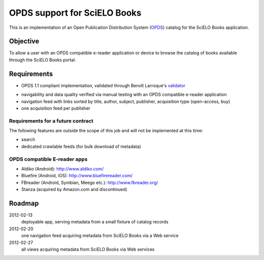 =============================
OPDS support for SciELO Books
=============================

This is an implementation of an Open Publication Distribution System (OPDS_)
catalog for the SciELO Books application.

.. _OPDS: http://opds-spec.org/

---------
Objective
---------

To allow a user with an OPDS compatible e-reader application or device to
browse the catalog of books available through the SciELO Books portal.

------------
Requirements
------------

- OPDS 1.1 compliant implementation, validated through Benoît Larroque's 
  validator_

.. _validator: http://opds-validator.appspot.com/

- navigability and data quality verified via manual testing with an OPDS
  compatible e-reader application

- navigation feed with links sorted by title, author, subject, publisher, 
  acquisition type (open-access, buy)
  
- one acquisition feed per publisher


Requirements for a future contract
==================================

The following features are outside the scope of this job and will not be 
implemented at this time:
  
- search

- dedicated crawlable feeds (for bulk download of metadata)


OPDS compatible E-reader apps
=============================

- Aldiko (Android): http://www.aldiko.com/

- Bluefire (Android, iOS): http://www.bluefirereader.com/

- FBreader (Android, Symbian, Meego etc.): http://www.fbreader.org/
 
- Stanza (acquired by Amazon.com and discontinued)
  

-------
Roadmap
-------

2012-02-13 
    deployable app, serving metadata from a small fixture of catalog records

2012-02-20
    one navigation feed acquiring metadata from SciELO Books via a Web service

2012-02-27
    all views acquiring metadata from SciELO Books via Web services
